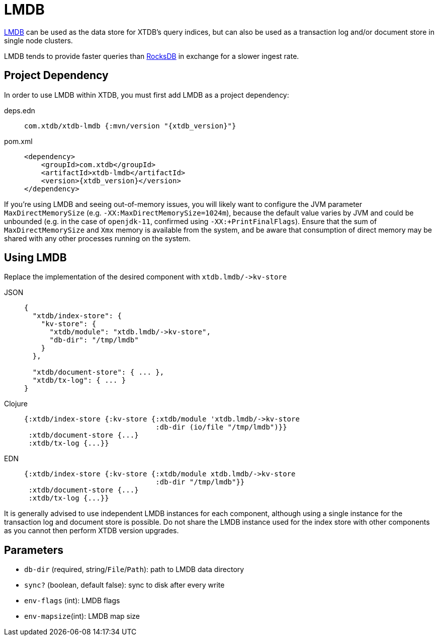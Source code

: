 = LMDB
:page-aliases: 1.23.0@reference::lmdb.adoc

https://symas.com/lmdb/[LMDB] can be used as the data store for XTDB's query indices, but can also be used as a transaction log and/or document store in single node clusters.

LMDB tends to provide faster queries than xref:rocksdb.adoc[RocksDB] in exchange for a slower ingest rate.

== Project Dependency

In order to use LMDB within XTDB, you must first add LMDB as a project dependency:

[tabs]
====
deps.edn::
+
[source,clojure, subs=attributes+]
----
com.xtdb/xtdb-lmdb {:mvn/version "{xtdb_version}"}
----

pom.xml::
+
[source,xml, subs=attributes+]
----
<dependency>
    <groupId>com.xtdb</groupId>
    <artifactId>xtdb-lmdb</artifactId>
    <version>{xtdb_version}</version>
</dependency>
----
====

If you're using LMDB and seeing out-of-memory issues, you will likely want to configure the JVM parameter `MaxDirectMemorySize` (e.g. `-XX:MaxDirectMemorySize=1024m`), because the default value varies by JVM and could be unbounded (e.g. in the case of `openjdk-11`, confirmed using `-XX:+PrintFinalFlags`).
Ensure that the sum of `MaxDirectMemorySize` and `Xmx` memory is available from the system, and be aware that consumption of direct memory may be shared with any other processes running on the system.

== Using LMDB

Replace the implementation of the desired component with `+xtdb.lmdb/->kv-store+`

[tabs]
====
JSON::
+
[source,json]
----
{
  "xtdb/index-store": {
    "kv-store": {
      "xtdb/module": "xtdb.lmdb/->kv-store",
      "db-dir": "/tmp/lmdb"
    }
  },

  "xtdb/document-store": { ... },
  "xtdb/tx-log": { ... }
}
----

Clojure::
+
[source,clojure]
----
{:xtdb/index-store {:kv-store {:xtdb/module 'xtdb.lmdb/->kv-store
                               :db-dir (io/file "/tmp/lmdb")}}
 :xtdb/document-store {...}
 :xtdb/tx-log {...}}
----

EDN::
+
[source,clojure]
----
{:xtdb/index-store {:kv-store {:xtdb/module xtdb.lmdb/->kv-store
                               :db-dir "/tmp/lmdb"}}
 :xtdb/document-store {...}
 :xtdb/tx-log {...}}
----
====

It is generally advised to use independent LMDB instances for each component, although using a single instance for the transaction log and document store is possible. Do not share the LMDB instance used for the index store with other components as you cannot then perform XTDB version upgrades.

== Parameters

* `db-dir` (required, string/`File`/`Path`): path to LMDB data directory
* `sync?` (boolean, default false): sync to disk after every write
* `env-flags` (int): LMDB flags
* `env-mapsize`(int): LMDB map size
